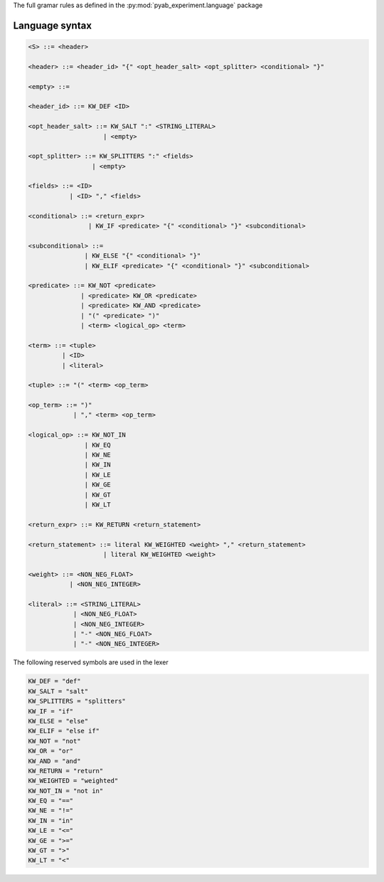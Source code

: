 The full gramar rules as defined in the :py:mod:`pyab_experiment.language` package

.. _grammar:

Language syntax
----------------

.. code-block:: python

    <S> ::= <header>

    <header> ::= <header_id> "{" <opt_header_salt> <opt_splitter> <conditional> "}"

    <empty> ::=

    <header_id> ::= KW_DEF <ID>

    <opt_header_salt> ::= KW_SALT ":" <STRING_LITERAL>
                        | <empty>

    <opt_splitter> ::= KW_SPLITTERS ":" <fields>
                     | <empty>

    <fields> ::= <ID>
               | <ID> "," <fields>

    <conditional> ::= <return_expr>
                    | KW_IF <predicate> "{" <conditional> "}" <subconditional>

    <subconditional> ::=
                   | KW_ELSE "{" <conditional> "}"
                   | KW_ELIF <predicate> "{" <conditional> "}" <subconditional>

    <predicate> ::= KW_NOT <predicate>
                  | <predicate> KW_OR <predicate>
                  | <predicate> KW_AND <predicate>
                  | "(" <predicate> ")"
                  | <term> <logical_op> <term>

    <term> ::= <tuple>
             | <ID>
             | <literal>

    <tuple> ::= "(" <term> <op_term>

    <op_term> ::= ")"
                | "," <term> <op_term>

    <logical_op> ::= KW_NOT_IN
                   | KW_EQ
                   | KW_NE
                   | KW_IN
                   | KW_LE
                   | KW_GE
                   | KW_GT
                   | KW_LT

    <return_expr> ::= KW_RETURN <return_statement>

    <return_statement> ::= literal KW_WEIGHTED <weight> "," <return_statement>
                        | literal KW_WEIGHTED <weight>

    <weight> ::= <NON_NEG_FLOAT>
               | <NON_NEG_INTEGER>

    <literal> ::= <STRING_LITERAL>
                | <NON_NEG_FLOAT>
                | <NON_NEG_INTEGER>
                | "-" <NON_NEG_FLOAT>
                | "-" <NON_NEG_INTEGER>


The following reserved symbols are used in the lexer

.. code-block:: python

    KW_DEF = "def"
    KW_SALT = "salt"
    KW_SPLITTERS = "splitters"
    KW_IF = "if"
    KW_ELSE = "else"
    KW_ELIF = "else if"
    KW_NOT = "not"
    KW_OR = "or"
    KW_AND = "and"
    KW_RETURN = "return"
    KW_WEIGHTED = "weighted"
    KW_NOT_IN = "not in"
    KW_EQ = "=="
    KW_NE = "!="
    KW_IN = "in"
    KW_LE = "<="
    KW_GE = ">="
    KW_GT = ">"
    KW_LT = "<"
